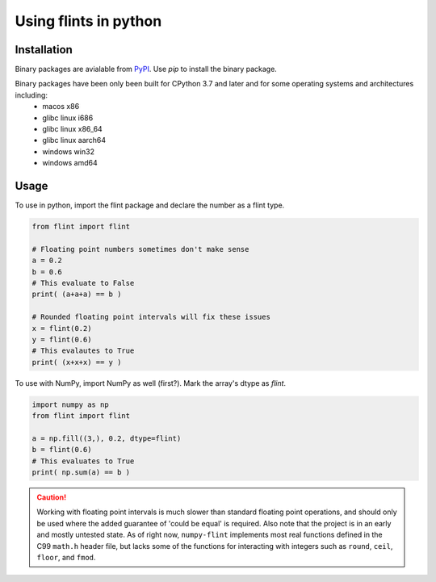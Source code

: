Using flints in python
======================

Installation
------------

Binary packages are avialable from `PyPI <https://pypi.org/project/numpy-flint/>`_. Use
`pip` to install the binary package.

.. prompt :: bash $>

    pip install numpy-flint

Binary packages have been only been built for CPython 3.7 and later and for some operating systems and architectures including:
    * macos x86
    * glibc linux i686
    * glibc linux x86_64
    * glibc linux aarch64
    * windows win32
    * windows amd64


Usage
-----

To use in python, import the flint package and declare the number as a flint type.

.. code-block :: python

    from flint import flint

    # Floating point numbers sometimes don't make sense
    a = 0.2
    b = 0.6
    # This evaluate to False
    print( (a+a+a) == b )

    # Rounded floating point intervals will fix these issues
    x = flint(0.2)
    y = flint(0.6)
    # This evalautes to True
    print( (x+x+x) == y )

To use with NumPy, import NumPy as well (first?). Mark the array's dtype as `flint`.

.. code-block :: python

    import numpy as np
    from flint import flint

    a = np.fill((3,), 0.2, dtype=flint)
    b = flint(0.6)
    # This evaluates to True
    print( np.sum(a) == b )


.. caution::

    Working with floating point intervals is much slower than standard floating point
    operations, and should only be used where the added guarantee of 'could be equal' is
    required. Also note that the project is in an early and mostly untested state. As of
    right now, ``numpy-flint`` implements most real functions defined in the C99
    ``math.h`` header file, but lacks some of the functions for interacting with
    integers such as ``round``, ``ceil``, ``floor``, and ``fmod``.
